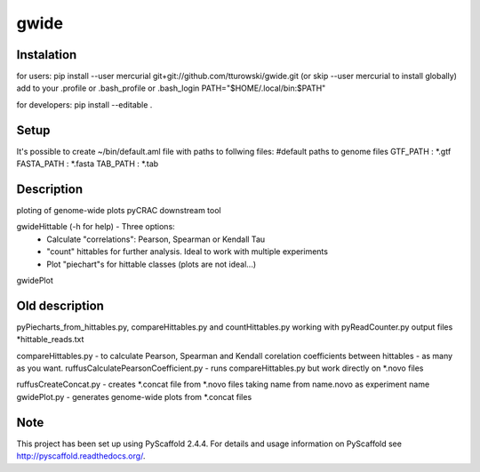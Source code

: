 =====
gwide
=====

Instalation
===========
for users: pip install --user mercurial git+git://github.com/tturowski/gwide.git (or skip --user mercurial to install globally)
add to your .profile or .bash_profile or .bash_login
PATH="$HOME/.local/bin:$PATH"


for developers: pip install --editable .


Setup
===========
It's possible to create ~/bin/default.aml file with paths to follwing files:
#default paths to genome files
GTF_PATH : *.gtf
FASTA_PATH : *.fasta
TAB_PATH : *.tab






Description
===========

ploting of genome-wide plots pyCRAC downstream tool

gwideHittable (-h for help) - Three options:
  - Calculate "correlations": Pearson, Spearman or Kendall Tau
  - "count" hittables for further analysis. Ideal to work with multiple experiments
  - Plot "piechart"s for hittable classes (plots are not ideal...)

gwidePlot



Old description
===========


pyPiecharts_from_hittables.py, compareHittables.py and countHittables.py working with pyReadCounter.py output files *hittable_reads.txt

compareHittables.py - to calculate Pearson, Spearman and Kendall corelation coefficients between hittables - as many as you want.
ruffusCalculatePearsonCoefficient.py - runs compareHittables.py but work directly on *.novo files

ruffusCreateConcat.py - creates *.concat file from *.novo files taking name from name.novo as experiment name
gwidePlot.py - generates genome-wide plots from *.concat files


Note
====

This project has been set up using PyScaffold 2.4.4. For details and usage
information on PyScaffold see http://pyscaffold.readthedocs.org/.

